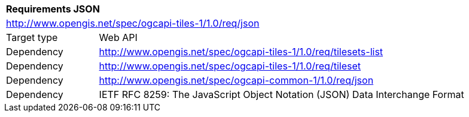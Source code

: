 [[rc_table-json]]
[cols="1,4",width="90%"]
|===
2+|*Requirements JSON*
2+|http://www.opengis.net/spec/ogcapi-tiles-1/1.0/req/json
|Target type |Web API
|Dependency |http://www.opengis.net/spec/ogcapi-tiles-1/1.0/req/tilesets-list
|Dependency |http://www.opengis.net/spec/ogcapi-tiles-1/1.0/req/tileset
|Dependency |http://www.opengis.net/spec/ogcapi-common-1/1.0/req/json
|Dependency |IETF RFC 8259: The JavaScript Object Notation (JSON) Data Interchange Format
|===
